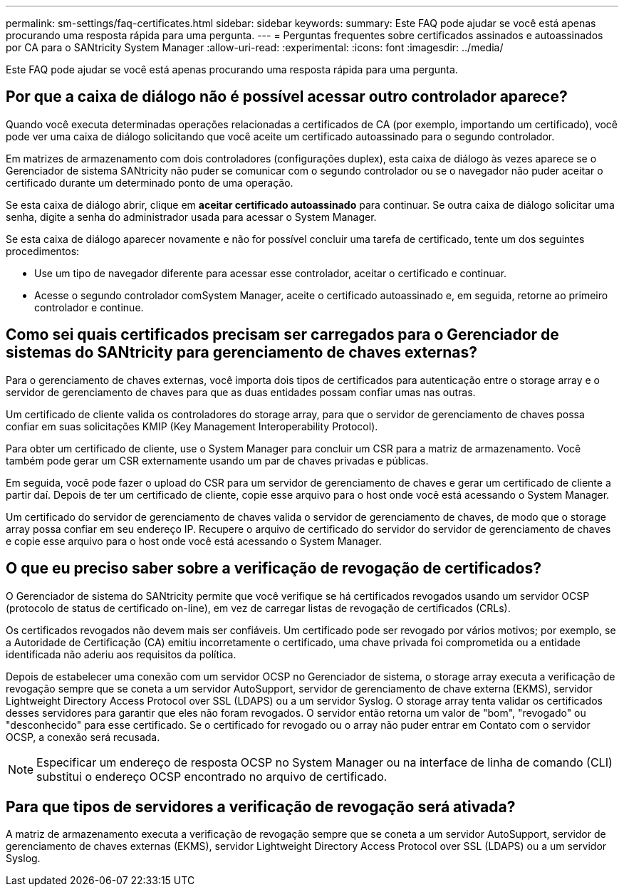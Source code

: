 ---
permalink: sm-settings/faq-certificates.html 
sidebar: sidebar 
keywords:  
summary: Este FAQ pode ajudar se você está apenas procurando uma resposta rápida para uma pergunta. 
---
= Perguntas frequentes sobre certificados assinados e autoassinados por CA para o SANtricity System Manager
:allow-uri-read: 
:experimental: 
:icons: font
:imagesdir: ../media/


[role="lead"]
Este FAQ pode ajudar se você está apenas procurando uma resposta rápida para uma pergunta.



== Por que a caixa de diálogo não é possível acessar outro controlador aparece?

Quando você executa determinadas operações relacionadas a certificados de CA (por exemplo, importando um certificado), você pode ver uma caixa de diálogo solicitando que você aceite um certificado autoassinado para o segundo controlador.

Em matrizes de armazenamento com dois controladores (configurações duplex), esta caixa de diálogo às vezes aparece se o Gerenciador de sistema SANtricity não puder se comunicar com o segundo controlador ou se o navegador não puder aceitar o certificado durante um determinado ponto de uma operação.

Se esta caixa de diálogo abrir, clique em *aceitar certificado autoassinado* para continuar. Se outra caixa de diálogo solicitar uma senha, digite a senha do administrador usada para acessar o System Manager.

Se esta caixa de diálogo aparecer novamente e não for possível concluir uma tarefa de certificado, tente um dos seguintes procedimentos:

* Use um tipo de navegador diferente para acessar esse controlador, aceitar o certificado e continuar.
* Acesse o segundo controlador comSystem Manager, aceite o certificado autoassinado e, em seguida, retorne ao primeiro controlador e continue.




== Como sei quais certificados precisam ser carregados para o Gerenciador de sistemas do SANtricity para gerenciamento de chaves externas?

Para o gerenciamento de chaves externas, você importa dois tipos de certificados para autenticação entre o storage array e o servidor de gerenciamento de chaves para que as duas entidades possam confiar umas nas outras.

Um certificado de cliente valida os controladores do storage array, para que o servidor de gerenciamento de chaves possa confiar em suas solicitações KMIP (Key Management Interoperability Protocol).

Para obter um certificado de cliente, use o System Manager para concluir um CSR para a matriz de armazenamento. Você também pode gerar um CSR externamente usando um par de chaves privadas e públicas.

Em seguida, você pode fazer o upload do CSR para um servidor de gerenciamento de chaves e gerar um certificado de cliente a partir daí. Depois de ter um certificado de cliente, copie esse arquivo para o host onde você está acessando o System Manager.

Um certificado do servidor de gerenciamento de chaves valida o servidor de gerenciamento de chaves, de modo que o storage array possa confiar em seu endereço IP. Recupere o arquivo de certificado do servidor do servidor de gerenciamento de chaves e copie esse arquivo para o host onde você está acessando o System Manager.



== O que eu preciso saber sobre a verificação de revogação de certificados?

O Gerenciador de sistema do SANtricity permite que você verifique se há certificados revogados usando um servidor OCSP (protocolo de status de certificado on-line), em vez de carregar listas de revogação de certificados (CRLs).

Os certificados revogados não devem mais ser confiáveis. Um certificado pode ser revogado por vários motivos; por exemplo, se a Autoridade de Certificação (CA) emitiu incorretamente o certificado, uma chave privada foi comprometida ou a entidade identificada não aderiu aos requisitos da política.

Depois de estabelecer uma conexão com um servidor OCSP no Gerenciador de sistema, o storage array executa a verificação de revogação sempre que se coneta a um servidor AutoSupport, servidor de gerenciamento de chave externa (EKMS), servidor Lightweight Directory Access Protocol over SSL (LDAPS) ou a um servidor Syslog. O storage array tenta validar os certificados desses servidores para garantir que eles não foram revogados. O servidor então retorna um valor de "bom", "revogado" ou "desconhecido" para esse certificado. Se o certificado for revogado ou o array não puder entrar em Contato com o servidor OCSP, a conexão será recusada.

[NOTE]
====
Especificar um endereço de resposta OCSP no System Manager ou na interface de linha de comando (CLI) substitui o endereço OCSP encontrado no arquivo de certificado.

====


== Para que tipos de servidores a verificação de revogação será ativada?

A matriz de armazenamento executa a verificação de revogação sempre que se coneta a um servidor AutoSupport, servidor de gerenciamento de chaves externas (EKMS), servidor Lightweight Directory Access Protocol over SSL (LDAPS) ou a um servidor Syslog.
